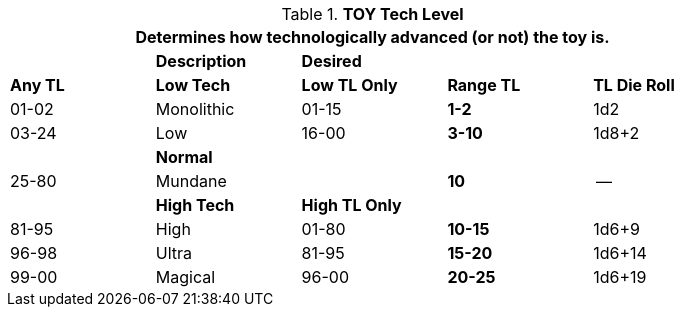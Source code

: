 // Table 49.2 TOY Tech Level
.*TOY Tech Level*
[width="85%",cols="^,<,^,^,^",frame="all", stripes="even"]
|===
5+<|Determines how technologically advanced (or not) the toy is. 

|
s|Description
s|Desired
|
| 

s|Any TL
s|Low Tech
s|Low TL Only
s|Range TL
s|TL Die Roll


|01-02
|Monolithic
|01-15
s|1-2
|1d2


|03-24
|Low
|16-00
s|3-10
|1d8+2


|
s|Normal
|
|
|



|25-80
|Mundane
|
s|10
|--


|
s|High Tech
s|High TL Only
|
|


|81-95
|High
|01-80
s|10-15
|1d6+9


|96-98
|Ultra
|81-95
s|15-20
|1d6+14


|99-00
|Magical
|96-00
s|20-25
|1d6+19


|===
